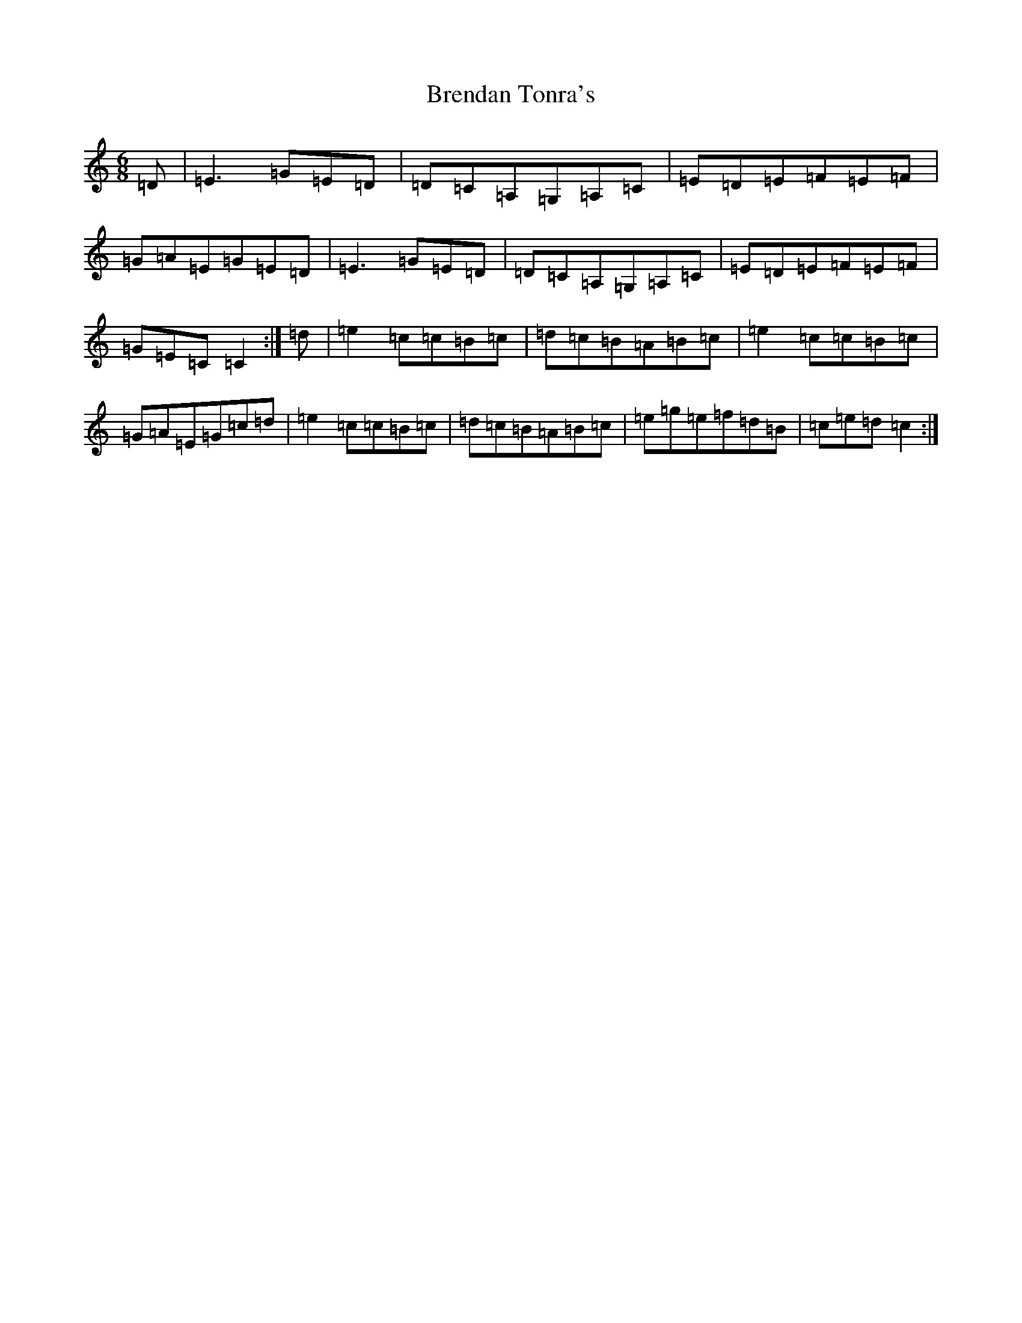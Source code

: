 X: 2579
T: Brendan Tonra's
S: https://thesession.org/tunes/451#setting451
R: jig
M:6/8
L:1/8
K: C Major
=D|=E3=G=E=D|=D=C=A,=G,=A,=C|=E=D=E=F=E=F|=G=A=E=G=E=D|=E3=G=E=D|=D=C=A,=G,=A,=C|=E=D=E=F=E=F|=G=E=C=C2:|=d|=e2=c=c=B=c|=d=c=B=A=B=c|=e2=c=c=B=c|=G=A=E=G=c=d|=e2=c=c=B=c|=d=c=B=A=B=c|=e=g=e=f=d=B|=c=e=d=c2:|